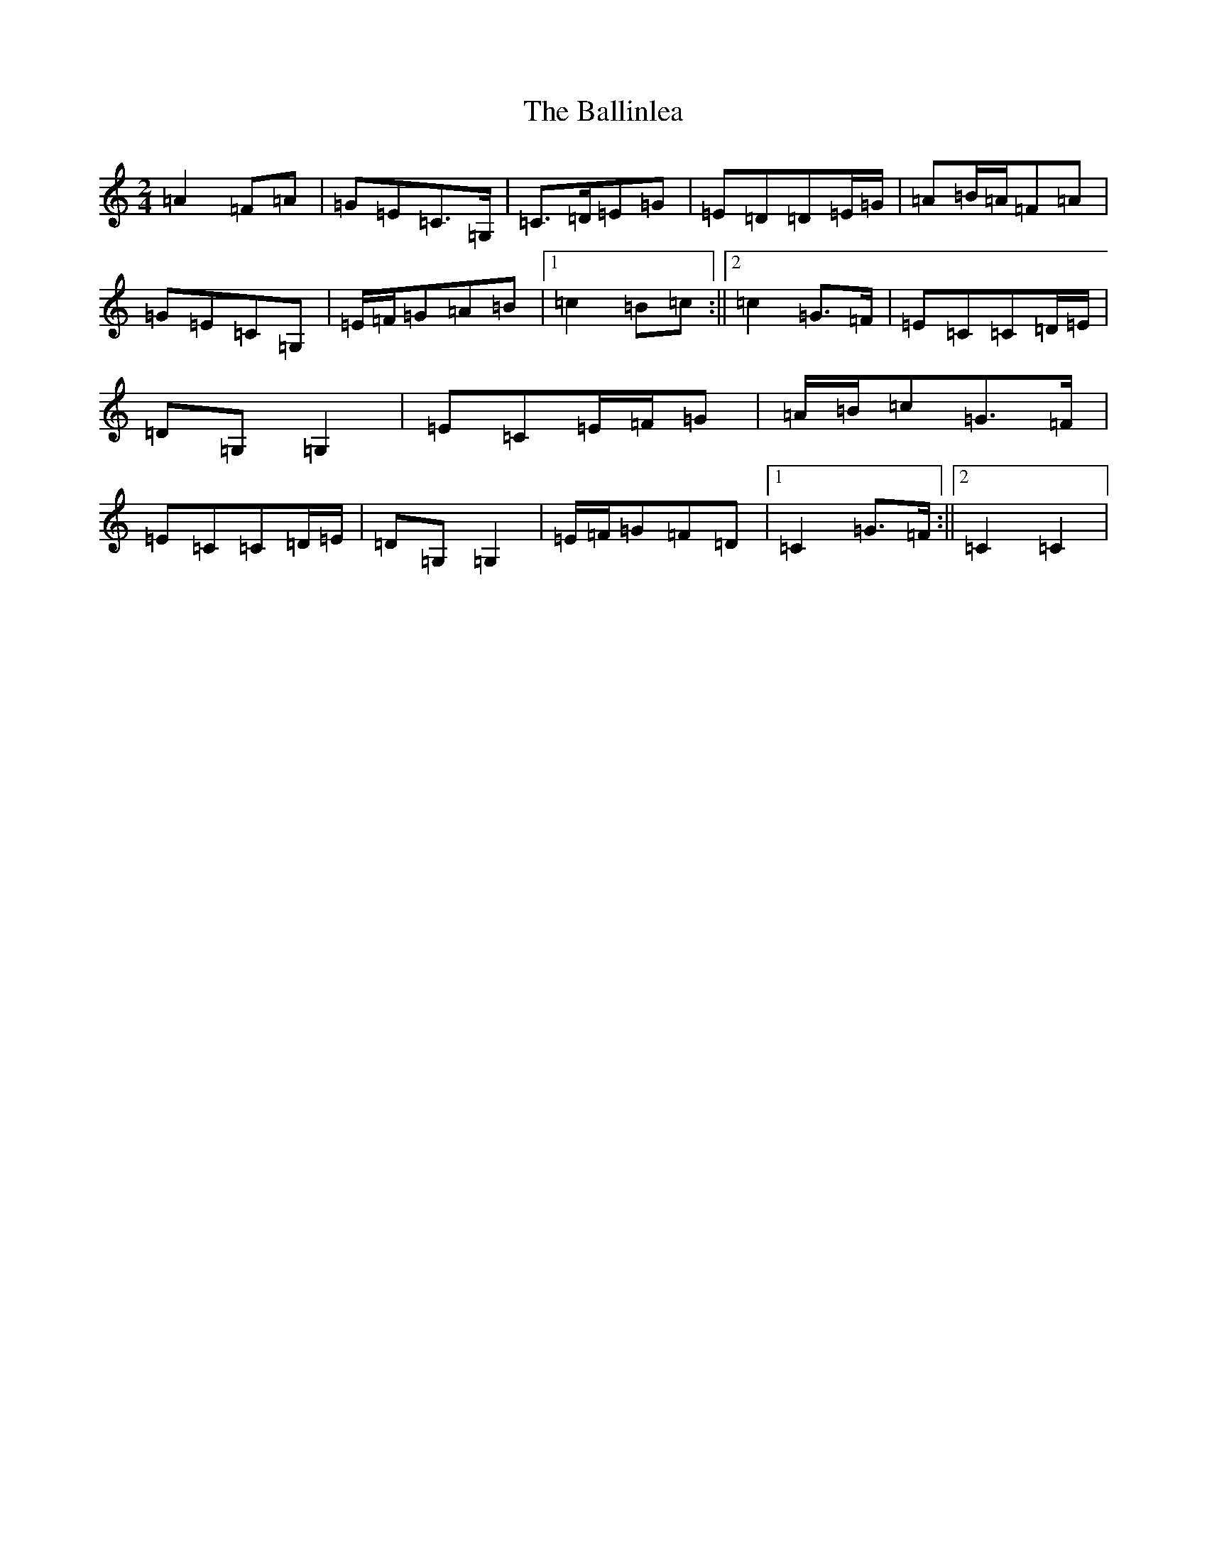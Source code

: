 X: 1220
T: Ballinlea, The
S: https://thesession.org/tunes/7918#setting7918
R: polka
M:2/4
L:1/8
K: C Major
=A2=F=A|=G=E=C>=G,|=C>=D=E=G|=E=D=D=E/2=G/2|=A=B/2=A/2=F=A|=G=E=C=G,|=E/2=F/2=G=A=B|1=c2=B=c:||2=c2=G>=F|=E=C=C=D/2=E/2|=D=G,=G,2|=E=C=E/2=F/2=G|=A/2=B/2=c=G>=F|=E=C=C=D/2=E/2|=D=G,=G,2|=E/2=F/2=G=F=D|1=C2=G>=F:||2=C2=C2|